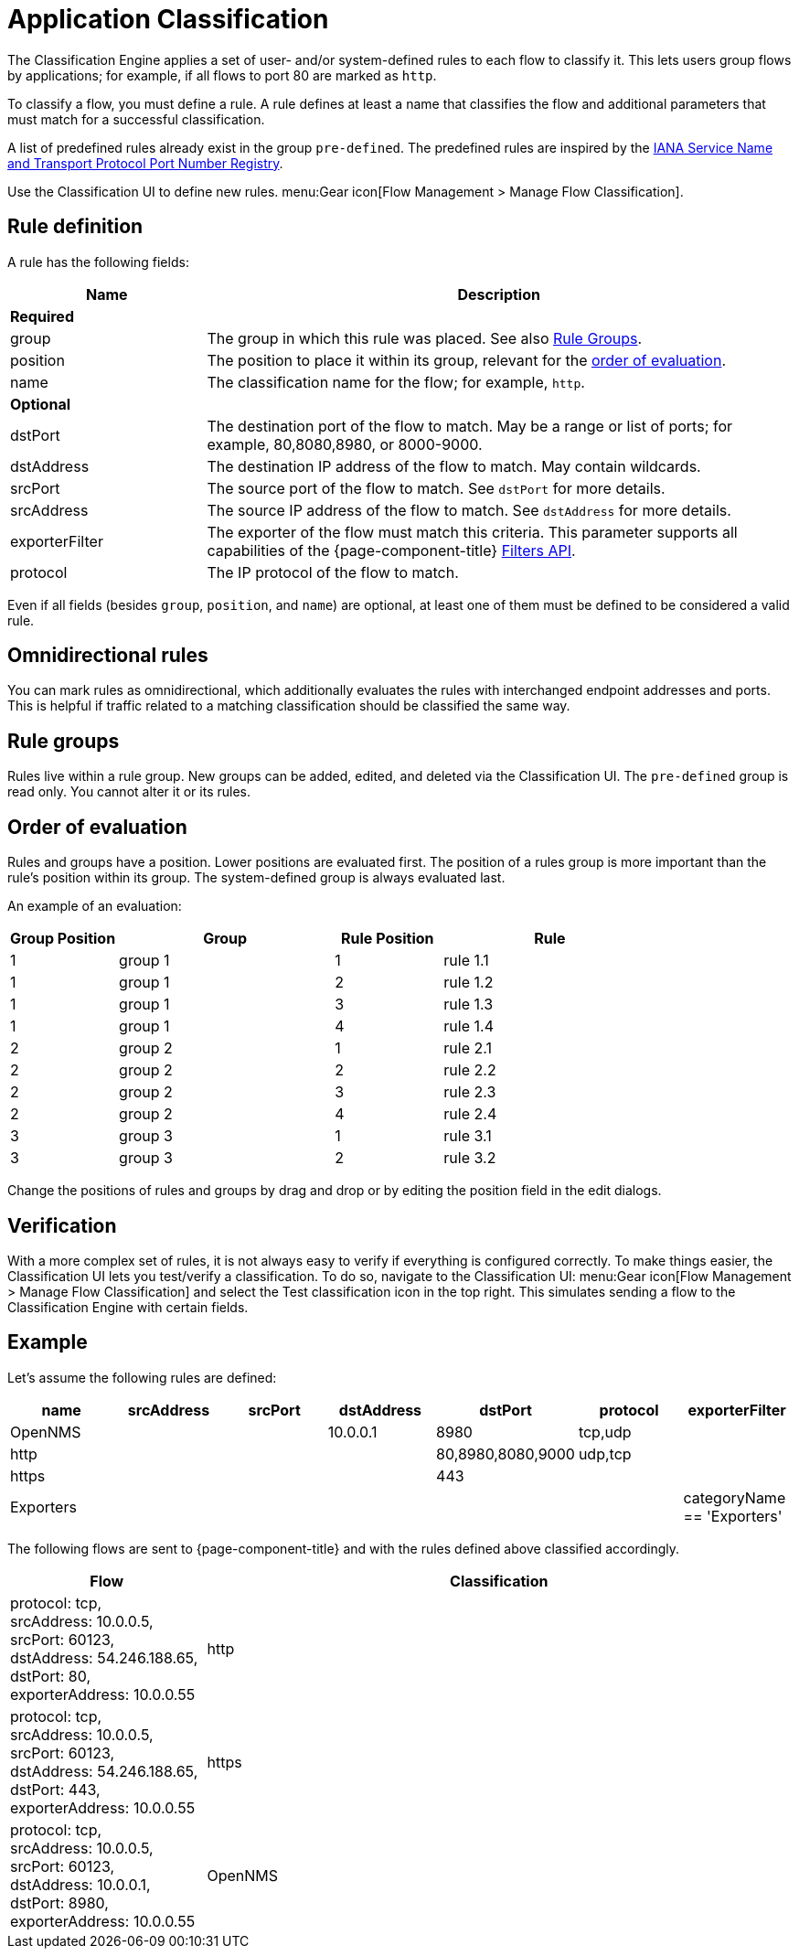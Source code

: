 
[[ga-flow-support-classification-engine]]
= Application Classification

The Classification Engine applies a set of user- and/or system-defined rules to each flow to classify it.
This lets users group flows by applications; for example, if all flows to port 80 are marked as `http`.

To classify a flow, you must define a rule.
A rule defines at least a name that classifies the flow and additional parameters that must match for a successful classification.

A list of predefined rules already exist in the group `pre-defined`.
The predefined rules are inspired by the https://www.iana.org/assignments/service-names-port-numbers/service-names-port-numbers.xhtml[IANA Service Name and Transport Protocol Port Number Registry].

Use the Classification UI to define new rules.
menu:Gear icon[Flow Management > Manage Flow Classification].

== Rule definition
A rule has the following fields:

[options="header"]
[cols="1,3"]
|===
| Name
| Description
2+| *Required*

| group
| The group in which this rule was placed.
See also <<rule-groups,Rule Groups>>.

| position
| The position to place it within its group, relevant for the <<evaluation-order, order of evaluation>>.

| name
| The classification name for the flow; for example, `http`.

2+| *Optional*

| dstPort
| The destination port of the flow to match.
May be a range or list of ports; for example, 80,8080,8980, or 8000-9000.

| dstAddress
| The destination IP address of the flow to match.
May contain wildcards.

| srcPort
| The source port of the flow to match.
See `dstPort` for more details.

| srcAddress
| The source IP address of the flow to match.
See `dstAddress` for more details.

| exporterFilter
| The exporter of the flow must match this criteria.
This parameter supports all capabilities of the {page-component-title} xref:reference:configuration/filters/filters.adoc[Filters API].

| protocol
| The IP protocol of the flow to match.
|===

Even if all fields (besides `group`, `position`, and `name`) are optional, at least one of them must be defined to be considered a valid rule.



== Omnidirectional rules
You can mark rules as omnidirectional, which additionally evaluates the rules with interchanged endpoint addresses and ports.
This is helpful if traffic related to a matching classification should be classified the same way.

[[rule-groups]]
== Rule groups
Rules live within a rule group.
New groups can be added, edited, and deleted via the Classification UI.
The `pre-defined` group is read only.
You cannot alter it or its rules.

[[evaluation-order]]
== Order of evaluation
Rules and groups have a position.
Lower positions are evaluated first.
The position of a rules group is more important than the rule's position within its group.
The system-defined group is always evaluated last.

An example of an evaluation:

[options="header"]
[cols="1,2,1,2"]
|===
| Group Position
| Group
| Rule Position
| Rule

| 1
| group 1
| 1
| rule 1.1

| 1
| group 1
| 2
| rule 1.2

| 1
| group 1
| 3
| rule 1.3

| 1
| group 1
| 4
| rule 1.4

| 2
| group 2
| 1
| rule 2.1

| 2
| group 2
| 2
| rule 2.2

| 2
| group 2
| 3
| rule 2.3

| 2
| group 2
| 4
| rule 2.4

| 3
| group 3
| 1
| rule 3.1

| 3
| group 3
| 2
| rule 3.2
|===

Change the positions of rules and groups by drag and drop or by editing the position field in the edit dialogs.

== Verification

With a more complex set of rules, it is not always easy to verify if everything is configured correctly.
To make things easier, the Classification UI lets you test/verify a classification.
To do so, navigate to the Classification UI:
menu:Gear icon[Flow Management > Manage Flow Classification] and select the Test classification icon in the top right.
This simulates sending a flow to the Classification Engine with certain fields.

== Example

Let's assume the following rules are defined:

[options="header"]
[cols="1,1,1,1,1,1,1"]
|===
| name
| srcAddress
| srcPort
| dstAddress
| dstPort
| protocol
| exporterFilter

| OpenNMS
|
|
| 10.0.0.1
| 8980
| tcp,udp
|

| http
|
|
|
| 80,8980,8080,9000
| udp,tcp
|

| https
|
|
|
| 443
|
|

| Exporters
|
|
|
|
|
| categoryName == 'Exporters'
|===

The following flows are sent to {page-component-title} and with the rules defined above classified accordingly.

[options="header"]
[cols="1,3"]
|===
| Flow
| Classification

| protocol: tcp, +
  srcAddress: 10.0.0.5, srcPort: 60123, +
  dstAddress: 54.246.188.65, dstPort: 80, +
  exporterAddress: 10.0.0.55
| http

| protocol: tcp, +
  srcAddress: 10.0.0.5, srcPort: 60123, +
  dstAddress: 54.246.188.65, dstPort: 443, +
  exporterAddress: 10.0.0.55
| https

| protocol: tcp, +
  srcAddress: 10.0.0.5, srcPort: 60123, +
  dstAddress: 10.0.0.1, dstPort: 8980, +
  exporterAddress: 10.0.0.55
| OpenNMS

|===
